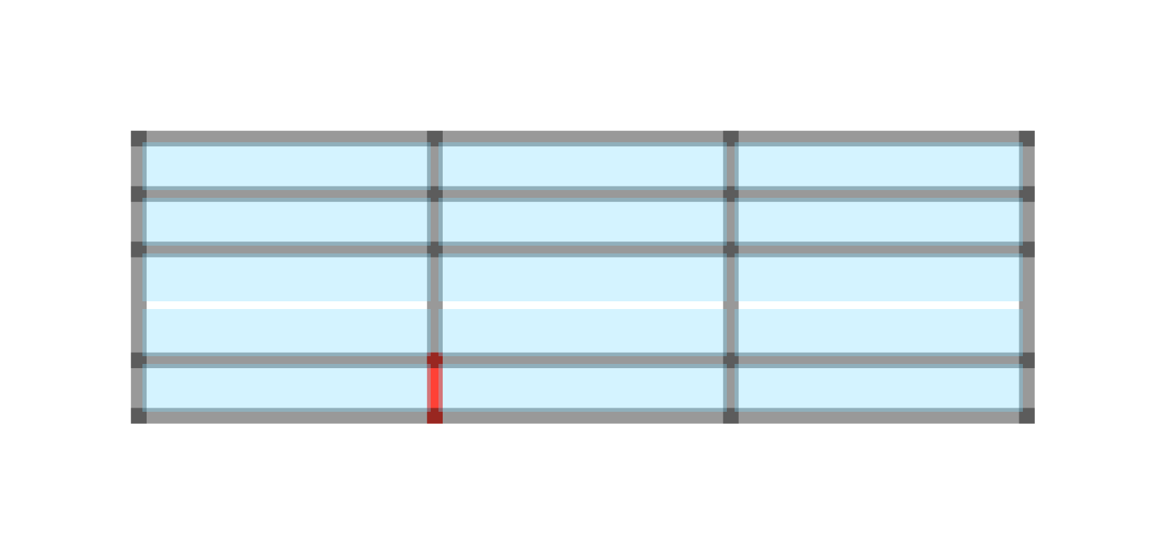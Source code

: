 #let gray(v) = rgb(0, 0, 0, v)
#set page(height: auto /* 110pt */)
#table(
  columns: (1fr,) * 3,
  rows: 1cm,
  align: center + horizon,
  inset: 2pt,
  stroke: (x, y) => (
    rest: 8pt + gray(40%),
    ..if (x, y) == (1, 1) { (right: yellow) },
    ..if (x, y) == (1, 4) { (left: red) },
    ..if y in (2, 3) { (y: none) },
  ),
  ..(rect(width: 100%, height: 100%, fill: rgb("#7fdbff55"))/*[Hello #v(12pt, weak: true) World]*/,) * 15
)
